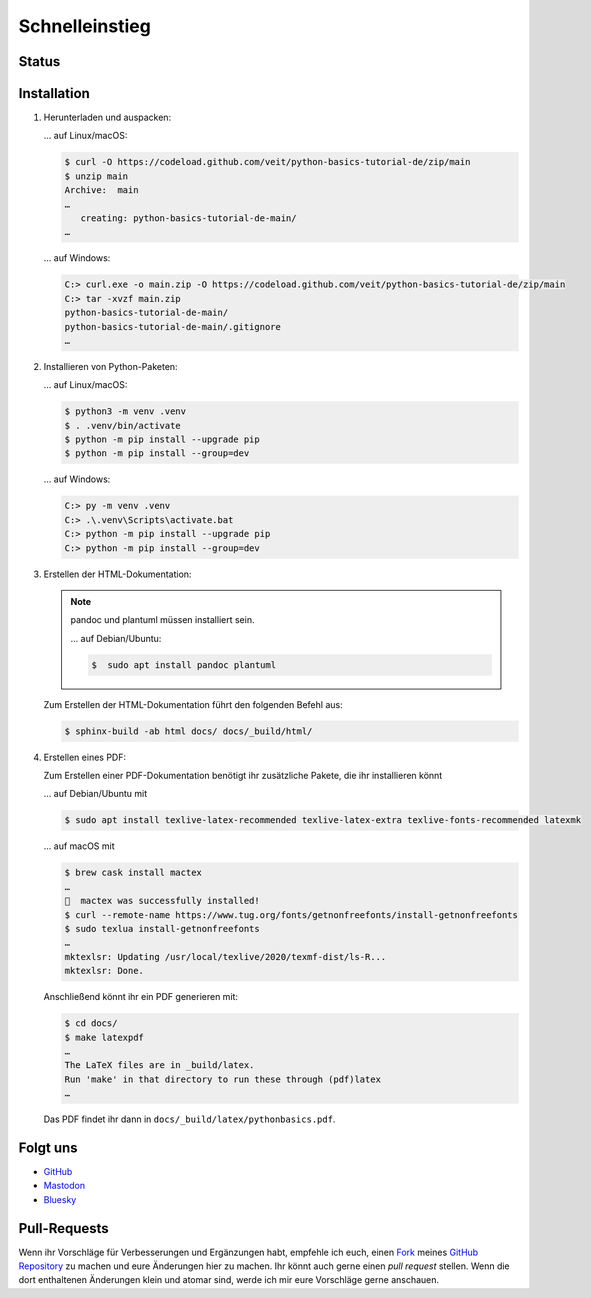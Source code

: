 Schnelleinstieg
===============

Status
------

.. image:: https://img.shields.io/github/contributors/veit/python-basics-tutorial-de.svg
   :alt: Contributors
   :target: https://github.com/veit/python-basics-tutorial-de/graphs/contributors
.. image:: https://img.shields.io/github/license/veit/python-basics-tutorial-de.svg
   :alt: License
   :target: https://github.com/veit/python-basics-tutorial-de/blob/main/LICENSE
.. image:: https://readthedocs.org/projects/python-basics-tutorial-de/badge/?version=latest
   :alt: Docs
   :target: https://python-basics-tutorial.readthedocs.io/de/latest/

Installation
------------

#. Herunterladen und auspacken:

   … auf Linux/macOS:

   .. code-block:: console

    $ curl -O https://codeload.github.com/veit/python-basics-tutorial-de/zip/main
    $ unzip main
    Archive:  main
    …
       creating: python-basics-tutorial-de-main/
    …

   … auf Windows:

   .. code-block:: ps1con

    C:> curl.exe -o main.zip -O https://codeload.github.com/veit/python-basics-tutorial-de/zip/main
    C:> tar -xvzf main.zip
    python-basics-tutorial-de-main/
    python-basics-tutorial-de-main/.gitignore
    …

#. Installieren von Python-Paketen:

   … auf Linux/macOS:

   .. code-block:: console

      $ python3 -m venv .venv
      $ . .venv/bin/activate
      $ python -m pip install --upgrade pip
      $ python -m pip install --group=dev

   … auf Windows:

   .. code-block:: ps1con

      C:> py -m venv .venv
      C:> .\.venv\Scripts\activate.bat
      C:> python -m pip install --upgrade pip
      C:> python -m pip install --group=dev

#. Erstellen der HTML-Dokumentation:

   .. note::
      pandoc und plantuml müssen installiert sein.

      … auf Debian/Ubuntu:

      .. code-block:: console

         $  sudo apt install pandoc plantuml

   Zum Erstellen der HTML-Dokumentation führt den folgenden Befehl aus:

   .. code-block:: console

      $ sphinx-build -ab html docs/ docs/_build/html/

#. Erstellen eines PDF:

   Zum Erstellen einer PDF-Dokumentation benötigt ihr zusätzliche Pakete, die
   ihr installieren könnt

   … auf Debian/Ubuntu mit

   .. code-block:: console

      $ sudo apt install texlive-latex-recommended texlive-latex-extra texlive-fonts-recommended latexmk

   … auf macOS mit

   .. code-block:: console

      $ brew cask install mactex
      …
      🍺  mactex was successfully installed!
      $ curl --remote-name https://www.tug.org/fonts/getnonfreefonts/install-getnonfreefonts
      $ sudo texlua install-getnonfreefonts
      …
      mktexlsr: Updating /usr/local/texlive/2020/texmf-dist/ls-R...
      mktexlsr: Done.

   Anschließend könnt ihr ein PDF generieren mit:

   .. code-block:: console

    $ cd docs/
    $ make latexpdf
    …
    The LaTeX files are in _build/latex.
    Run 'make' in that directory to run these through (pdf)latex
    …

   Das PDF findet ihr dann in ``docs/_build/latex/pythonbasics.pdf``.

Folgt uns
---------

.. _follow-us:

* `GitHub <https://github.com/veit/python-basics-tutorial-de>`_
* `Mastodon <https://mastodon.social/@Python4DataScience>`_
* `Bluesky <https://bsky.app/profile/python4data.science>`_

.. _end-follow-us:

Pull-Requests
-------------

Wenn ihr Vorschläge für Verbesserungen und Ergänzungen habt, empfehle ich euch,
einen `Fork <https://github.com/veit/python-basics-tutorial-de/fork>`_ meines
`GitHub Repository <https://github.com/veit/python-basics-tutorial-de/>`_ zu
machen und eure Änderungen hier zu machen. Ihr könnt auch gerne einen  *pull
request* stellen. Wenn die dort enthaltenen Änderungen klein und atomar sind,
werde ich mir eure Vorschläge gerne anschauen.

